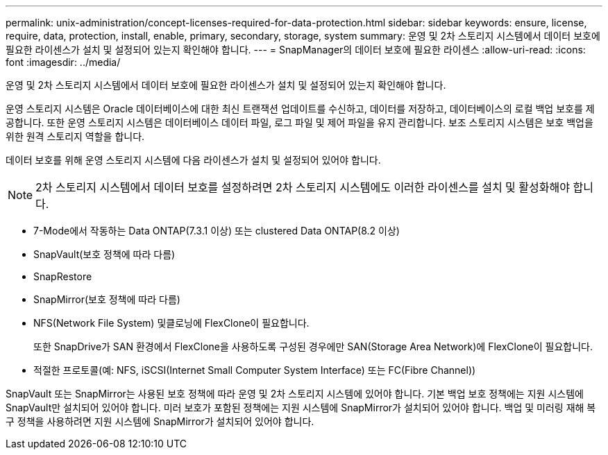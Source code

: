 ---
permalink: unix-administration/concept-licenses-required-for-data-protection.html 
sidebar: sidebar 
keywords: ensure, license, require, data, protection, install, enable, primary, secondary, storage, system 
summary: 운영 및 2차 스토리지 시스템에서 데이터 보호에 필요한 라이센스가 설치 및 설정되어 있는지 확인해야 합니다. 
---
= SnapManager의 데이터 보호에 필요한 라이센스
:allow-uri-read: 
:icons: font
:imagesdir: ../media/


[role="lead"]
운영 및 2차 스토리지 시스템에서 데이터 보호에 필요한 라이센스가 설치 및 설정되어 있는지 확인해야 합니다.

운영 스토리지 시스템은 Oracle 데이터베이스에 대한 최신 트랜잭션 업데이트를 수신하고, 데이터를 저장하고, 데이터베이스의 로컬 백업 보호를 제공합니다. 또한 운영 스토리지 시스템은 데이터베이스 데이터 파일, 로그 파일 및 제어 파일을 유지 관리합니다. 보조 스토리지 시스템은 보호 백업을 위한 원격 스토리지 역할을 합니다.

데이터 보호를 위해 운영 스토리지 시스템에 다음 라이센스가 설치 및 설정되어 있어야 합니다.


NOTE: 2차 스토리지 시스템에서 데이터 보호를 설정하려면 2차 스토리지 시스템에도 이러한 라이센스를 설치 및 활성화해야 합니다.

* 7-Mode에서 작동하는 Data ONTAP(7.3.1 이상) 또는 clustered Data ONTAP(8.2 이상)
* SnapVault(보호 정책에 따라 다름)
* SnapRestore
* SnapMirror(보호 정책에 따라 다름)
* NFS(Network File System) 및클로닝에 FlexClone이 필요합니다.
+
또한 SnapDrive가 SAN 환경에서 FlexClone을 사용하도록 구성된 경우에만 SAN(Storage Area Network)에 FlexClone이 필요합니다.

* 적절한 프로토콜(예: NFS, iSCSI(Internet Small Computer System Interface) 또는 FC(Fibre Channel))


SnapVault 또는 SnapMirror는 사용된 보호 정책에 따라 운영 및 2차 스토리지 시스템에 있어야 합니다. 기본 백업 보호 정책에는 지원 시스템에 SnapVault만 설치되어 있어야 합니다. 미러 보호가 포함된 정책에는 지원 시스템에 SnapMirror가 설치되어 있어야 합니다. 백업 및 미러링 재해 복구 정책을 사용하려면 지원 시스템에 SnapMirror가 설치되어 있어야 합니다.
